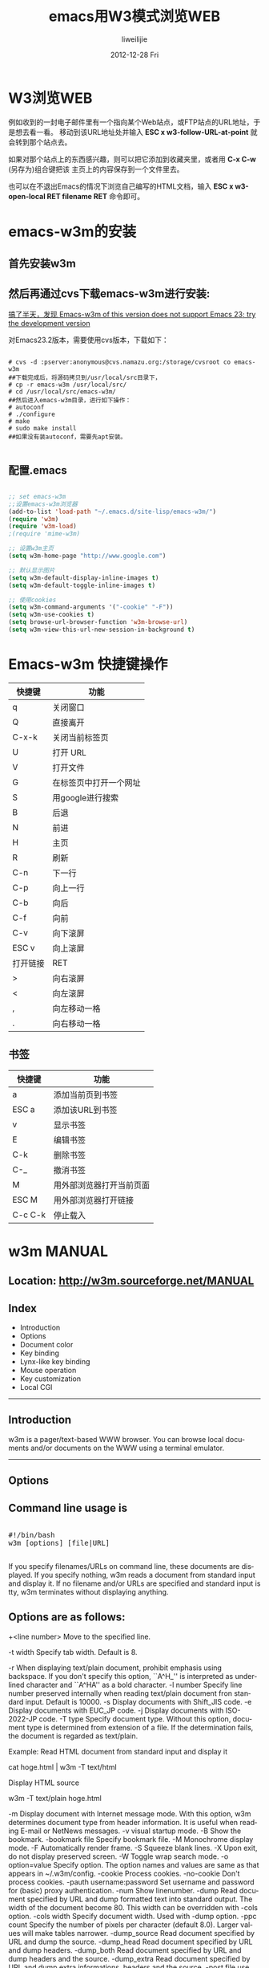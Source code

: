 #+TITLE:     emacs用W3模式浏览WEB
#+AUTHOR:    liweilijie
#+EMAIL:     liweilijie@gmail.com
#+DATE:      2012-12-28 Fri
#+DESCRIPTION: emacs用W3模式浏览WEB
#+KEYWORDS: Emacs
#+CATEGORIES: Emacs
#+LANGUAGE:  en
#+OPTIONS:   H:3 num:t toc:t \n:nil @:t ::t |:t ^:{} -:t f:t *:t <:t
#+OPTIONS:   TeX:t LaTeX:t skip:nil d:nil todo:t pri:nil tags:not-in-toc
#+INFOJS_OPT: view:nil toc:nil ltoc:t mouse:underline buttons:0 path:http://orgmode.org/org-info.js
#+EXPORT_SELECT_TAGS: export
#+EXPORT_EXCLUDE_TAGS: noexport
#+LINK_UP:   /liweilijie
#+LINK_HOME: /liweilijie
#+XSLT:



* W3浏览WEB

例如收到的一封电子邮件里有一个指向某个Web站点，或FTP站点的URL地址，于是想去看一看。
移动到该URL地址处并输入 *ESC x w3-follow-URL-at-point* 就会转到那个站点去。

如果对那个站点上的东西感兴趣，则可以把它添加到收藏夹里，或者用 *C-x C-w* (另存为)组合键把该
主页上的内容保存到一个文件里去。

也可以在不退出Emacs的情况下浏览自己编写的HTML文档，输入 *ESC x w3-open-local RET filename RET* 命令即可。



* emacs-w3m的安装

** 首先安装w3m

** 然后再通过cvs下载emacs-w3m进行安装:


_搞了半天，发现 Emacs-w3m of this version does not support Emacs 23; try the development version_

对Emacs23.2版本，需要使用cvs版本，下载如下：

#+BEGIN_SRC shell

    # cvs -d :pserver:anonymous@cvs.namazu.org:/storage/cvsroot co emacs-w3m
    ##下载完成后，将源码拷贝到/usr/local/src目录下，
    # cp -r emacs-w3m /usr/local/src/
    # cd /usr/local/src/emacs-w3m/
    ##然后进入emacs-w3m目录，进行如下操作：
    # autoconf
    # ./configure
    # make
    # sudo make install
    ##如果没有装autoconf，需要先apt安装。

#+END_SRC


** 配置.emacs

#+BEGIN_SRC emacs-lisp

    ;; set emacs-w3m
    ;;设置emacs-w3m浏览器
    (add-to-list 'load-path "~/.emacs.d/site-lisp/emacs-w3m/")
    (require 'w3m)
    (require 'w3m-load)
    ;(require 'mime-w3m)

    ;; 设置w3m主页
    (setq w3m-home-page "http://www.google.com")

    ;; 默认显示图片
    (setq w3m-default-display-inline-images t)
    (setq w3m-default-toggle-inline-images t)

    ;; 使用cookies
    (setq w3m-command-arguments '("-cookie" "-F"))
    (setq w3m-use-cookies t)
    (setq browse-url-browser-function 'w3m-browse-url)
    (setq w3m-view-this-url-new-session-in-background t)

#+END_SRC


* Emacs-w3m 快捷键操作

| 快捷键 | 功能           |
|--------+----------------|
| q      | 关闭窗口       |
| Q      | 直接离开       |
| C-x-k  | 关闭当前标签页 |
| U      | 打开 URL     |
| V      | 打开文件       |
| G      | 在标签页中打开一个网址 |
| S      | 用google进行搜索       |
| B      | 后退                   |
| N      | 前进                   |
| H      | 主页                   |
| R      | 刷新                   |
| C-n    | 下一行                 |
| C-p    | 向上一行               |
| C-b    | 向后                   |
| C-f    | 向前                   |
| C-v    | 向下滚屏               |
| ESC v  | 向上滚屏               |
| 打开链接 | RET                    |
| >        | 向右滚屏               |
| <        | 向左滚屏               |
| ,        | 向左移动一格           |
| .        | 向右移动一格                 |


** 书签
| 快捷键  | 功能                     |
|---------+--------------------------|
| a       | 添加当前页到书签         |
| ESC a   | 添加该URL到书签          |
| v       | 显示书签                 |
| E       | 编辑书签                 |
| C-k     | 删除书签                 |
| C-_     | 撤消书签                 |
| M       | 用外部浏览器打开当前页面 |
| ESC M   | 用外部浏览器打开链接     |
| C-c C-k | 停止载入                 |


* w3m MANUAL

** Location: http://w3m.sourceforge.net/MANUAL


** Index

  - Introduction
  - Options
  - Document color
  - Key binding
  - Lynx-like key binding
  - Mouse operation
  - Key customization
  - Local CGI

---------------------------------------------------------------------------------------------------------------------------

** Introduction

w3m is a pager/text-based WWW browser. You can browse local documents and/or documents on the WWW using a terminal
emulator.
---------------------------------------------------------------------------------------------------------------------------

** Options

** Command line usage is

#+BEGIN_HTML
<div class="cnblogs_Highlighter">
<pre class="brush:bash">

#!/bin/bash
w3m [options] [file|URL]

</pre>
</div>
#+END_HTML


If you specify filenames/URLs on command line, these documents are displayed. If you specify nothing, w3m reads a document
from standard input and display it. If no filename and/or URLs are specified and standard input is tty, w3m terminates
without displaying anything.

** Options are as follows:

+<line number>
    Move to the specified line.

-t width
    Specify tab width. Default is 8.

-r
    When displaying text/plain document, prohibit emphasis using backspace. If you don't specify this option, ``A^H_'' is
    interpreted as underlined character and ``A^HA'' as a bold character.
-l number
    Specify line number preserved internally when reading text/plain document fron standard input. Default is 10000.
-s
    Display documents with Shift_JIS code.
-e
    Display documents with EUC_JP code.
-j
    Display documents with ISO-2022-JP code.
-T type
    Specify document type. Without this option, document type is determined from extension of a file. If the determination
    fails, the document is regarded as text/plain.

    Example:
    Read HTML document from standard input and display it

       cat hoge.html | w3m -T text/html

    Display HTML source

       w3m -T text/plain hoge.html

-m
    Display document with Internet message mode. With this option, w3m determines document type from header information. It
    is useful when reading E-mail or NetNews messages.
-v
    visual startup mode.
-B
    Show the bookmark.
-bookmark file
    Specify bookmark file.
-M
    Monochrome display mode.
-F
    Automatically render frame.
-S
    Squeeze blank lines.
-X
    Upon exit, do not display preserved screen.
-W
    Toggle wrap search mode.
-o option=value
    Specify option. The option names and values are same as that appears in ~/.w3m/config.
-cookie
    Process cookies.
-no-cookie
    Don't process cookies.
-pauth username:password
    Set username and password for (basic) proxy authentication.
-num
    Show linenumber.
-dump
    Read document specified by URL and dump formatted text into standard output. The width of the document become 80. This
    width can be overridden with -cols option.
-cols width
    Specify document width. Used with -dump option.
-ppc count
    Specify the number of pixels per character (default 8.0). Larger values will make tables narrower.
-dump_source
    Read document specified by URL and dump the source.
-dump_head
    Read document specified by URL and dump headers.
-dump_both
    Read document specified by URL and dump headers and the source.
-dump_extra
    Read document specified by URL and dump extra informations, headers and the source.
-post file
    use POST method with file content.
-header string
    insert string as a header.
-no-proxy
    Don't use proxy server.
-no-graph
    Don't use graphic character to draw frames.
-no-mouse
    Don't activate mouse.
-config file
    specify config file.

---------------------------------------------------------------------------------------------------------------------------

** Document color

Links and images are displayed as follows.
                                        +-----------------------------------------+
                                        |             |Color mode|Monochrome mode |
                                        |-------------+----------+----------------|
                                        |links        |blue      |underline       |
                                        |-------------+----------+----------------|
                                        |inline images|green     |reverse         |
                                        |-------------+----------+----------------|
                                        |form input   |red       |reverse         |
                                        +-----------------------------------------+
These colors can be customized using option setting command "o".
---------------------------------------------------------------------------------------------------------------------------

** Key binding

After invocation, you can operate w3m by one-character commands from the keyboard.

Here's the original key-binding table. If you are using Lynx-like key bindings, see the Lynx-like key binding.

Page/Cursor motion

SPC,C-v    Forward page
b,ESC v    Backward page
l,C-f      Cursor right
h,C-b      Cursor left
j,C-n      Cursor down
k,C-p      Cursor up
J          Roll up one line
K          Roll down one line
^,C-a      Go to the beginning of line
$,C-e      Go to the end of line
w          Go to next word
W          Go to previous word
>          Shift screen right
<          Shift screen left
.          Shift screen one column right
,          Shift screen one column left
g,M-<      Go to the first line
G,M->      Go to the last line
ESC g      Go to specified line
Z          Move to the center line
z          Move to the center column
TAB        Move to next hyperlink
C-u,ESC    Move to previous hyperlink
TAB
[          Move to the first hyperlink
]          Move to the last hyperlink

Hyperlink operation

RET        Follow hyperlink
a, ESC RET Save link to file
u          Peek link URL
i          Peek image URL
I          View inline image
ESC I      Save inline image to file
:          Mark URL-like strings as anchors
ESC :      Mark Message-ID-like strings as news anchors
c          Peek current URL
=          Display information about current document
C-g        Show current line number
C-h        View history of URL
F          Render frame
M          Browse current document using external browser (use 2M and 3M to invoke second and third browser)
ESC M      Browse link using external browser (use 2ESC M and 3ESC M to invoke second and third browser)

File/Stream operation

U          Open URL
V          View new file
@          Execute shell command and load
#          Execute shell command and browse

Buffer operation

B          Back to the previous buffer
v          View HTML source
s          Select buffer
E          Edit buffer source
C-l        Redraw screen
R          Reload buffer
S          Save buffer
ESC s      Save source
ESC e      Edit buffer image

Buffer selection mode

k, C-p     Select previous buffer
j, C-n     Select next buffer
D          Delect current buffer
RET        Go to the selected buffer

Bookmark operation

ESC b      Load bookmark
ESC a      Add current to bookmark

Search

/,C-s      Search forward
?,C-r      Search backward
n          Search next
N          Search previous
C-w        Toggle wrap search mode

Mark operation

C-SPC      Set/unset mark
ESC p      Go to previous mark
ESC n      Go to next mark
"          Mark by regular expression

Miscellany

!          Execute shell command
H          Help (load this file)
o          Set option
C-k        Show cookie jar
C-c        Stop
C-z        Suspend
q          Quit (with confirmation, if you like)
Q          Quit without confirmation

Line-edit mode

C-f        Move cursor forward
C-b        Move cursor backward
C-h        Delete previous character
C-d        Delete current character
C-k        Kill everything after cursor
C-u        Kill everything before cursor
C-a        Move to the top of line
C-e        Move to the bottom of line
C-p        Fetch the previous string from the history list
C-n        Fetch the next string from the history list
TAB,SPC    Complete filename
RETURN     Accept

---------------------------------------------------------------------------------------------------------------------------

Lynx-like key binding

If you have chosen `Lynx-like key binding' at the compile time, you can use the following key binding.

Page/Cursor motion

SPC,C-v,+    Forward page
b,ESC v,-    Previous page
l            Cursor right
h            Cursor left
j            Cursor down
k            Cursor up
J            Roll up one line
K            Roll down one line
^            Go to the beginning of line
$            Go to the end of line
>            Shift screen right
<            Shift screen left
C-a          Go to the first line
C-e          Go to the last line
G            Go to the specified line
Z            Move to the center line
z            Move to the center column
TAB,C-n,Down Move to next hyperlink
arrow
ESC
TAB,C-p,Up   Move to previous link
arrow
C-g          Show current page position

Hyperlink operation

RET, C-f,
Right      Follow hyperlink
arrow
d, ESC RET Save link to file
u          Peek link URL
i          Peek image URL
I          View inline image
ESC I      Save inline image to file
:          Mark URL-like strings as anchors
ESC :      Mark Message-ID-like strings as news anchors
c          Peek current URL
=          Display information about current document
C-h        View history of URL
F          Render frame
M          Browse current document using external browser (use 2M and 3M to invoke second and third browser)
ESC M      Browse link using external browser (use 2ESC M and 3ESC M to invoke second and third browser)

File/Stream operation

g,U        Open URL
V          View new file
@          Execute shell command and load
#          Execute shell command and browse

Buffer operation

B, C-b,    Back to the previous buffer
Left arrow
\          View HTML source
s, C-h     Select buffer
E          Edit buffer source
C-l, C-w   Redraw screen
R, C-r     Reload buffer
S, p       Save buffer
ESC s      Save source
ESC e      Edit buffer image

Buffer selection mode

k, C-p     Select previous buffer
j, C-n     Select next buffer
D          Delect current buffer
RET        Go to the selected buffer

Bookmark operation

v, ESC b   Load bookmark
a, ESC a   Add current to bookmark

Search

/, C-s     Search forward
n          Search next
w          Toggle wrap search mode

Mark operation

C-SPC      Set/unset mark
P          Go to previous mark
N          Go to next mark
"          Mark by regular expression

Miscellany

!          Execute shell command
H, ?       Help (load this file)
o          Set option
C-k        Show cookie jar
C-c        Stop
C-z        Suspend
q          Quit (with confirmation, if you like)
Q          Quit without confirmation

Line-edit mode

C-f        Move cursor forward
C-b        Move cursor backward
C-h        Delete previous character
C-d        Delete current character
C-k        Kill everything after cursor
C-u        Kill everything before cursor
C-a        Move to the top of line
C-e        Move to the bottom of line
C-p        Fetch the previous string from the history list
C-n        Fetch the next string from the history list
TAB,SPC    Complete filename
RETURN     Accept

---------------------------------------------------------------------------------------------------------------------------

Mouse operation

If w3m is compiled with mouse option and you are using xterm/kterm/rxvt (in this case, you have to set the TERM environment
variable to `xterm' or `kterm'.) or GPM environment, you can use mouse for the navigation.

left      Move the cursor to the place pointed by the mouse cursor. If you click the cursor and it is on an anchor, follow
click     the anchor.
middle    Back to the previous buffer.
click
right     Open pop-up menu. You can choose an item by clicking it.
click
left drag Scroll document. The default behavior is to grab the document and drag it. You can reverse the behavior (grab the
          window and drag it) with the option setting panel.

---------------------------------------------------------------------------------------------------------------------------

Key customization

You can customize the key binding (except line-editing keymap) by describing ~/.w3m/keymap. For example,

   keymap C-o NEXT_PAGE

binds `NEXT_PAGE' function (normally bound to SPC and C-v) to control-o. See README.func for list of available functions.
Original and Lynx-like keymap definitions are provided (keymap.default and keymap.lynx) as examples.
---------------------------------------------------------------------------------------------------------------------------

Local CGI

You can run CGI scripts using w3m, without any HTTP server. It means that w3m behaves like an HTTP server and activates CGI
script, then w3m reads the output of the script and display it. The bookmark registration and helper-app editor are
realized as local CGI scripts. Using local CGI, w3m can be used as a general purpose form interface.

For security reason, CGI scripts invoked by w3m must be in one of these directories.

  * The directory where w3m-related files are stored (typically /usr/local/lib/w3m). This directory can be referred as
    $LIB.
  * /cgi-bin/ directory. You can map /cgi-bin/ to any directory you like with option setting panel (``Directory corresponds
    to /cgi-bin'' field). You can specify multiple paths separated by `:', like /usr/local/cgi-bin:/home/aito/cgi-bin. It
    is not recommended to include current directory to this path.

The CGI script can use special header `w3m-control:' to control w3m. This field can take any function (see README.func),
and the specified function is invoked after the document is displayed. For example, The CGI output

Content-Type: text/plain
W3m-control: BACK

will display blank page and delete that buffer immediately. This is useful when you don't want to display any page after
the script is invoked. The next example

Content-Type: text/plain
W3m-control: DELETE_PREVBUF

contents.....

will override the current buffer.

One w3m-control: header have to contain only one function, but you can include more than one w3m-control: lines in the HTTP
header. In addition, you can specify an argument to GOTO function:

Content-Type: text/plain
W3m-control: GOTO http://www.yahoo.com/

This example works exactly the same way to the Location header:

Content-Type: text/plain
Location: http://www.yahoo.com/

Note that this header has no effect when the CGI script is invoked through HTTP server.

